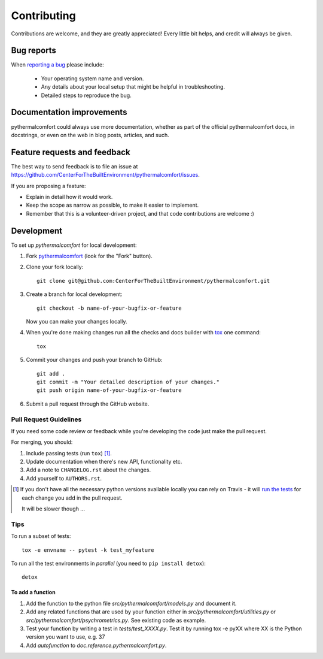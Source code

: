 ============
Contributing
============

Contributions are welcome, and they are greatly appreciated! Every
little bit helps, and credit will always be given.

Bug reports
===========

When `reporting a bug <https://github.com/CenterForTheBuiltEnvironment/pythermalcomfort/issues>`_ please include:

    * Your operating system name and version.
    * Any details about your local setup that might be helpful in troubleshooting.
    * Detailed steps to reproduce the bug.

Documentation improvements
==========================

pythermalcomfort could always use more documentation, whether as part of the
official pythermalcomfort docs, in docstrings, or even on the web in blog posts,
articles, and such.

Feature requests and feedback
=============================

The best way to send feedback is to file an issue at https://github.com/CenterForTheBuiltEnvironment/pythermalcomfort/issues.

If you are proposing a feature:

* Explain in detail how it would work.
* Keep the scope as narrow as possible, to make it easier to implement.
* Remember that this is a volunteer-driven project, and that code contributions are welcome :)

Development
===========

To set up `pythermalcomfort` for local development:

1. Fork `pythermalcomfort <https://github.com/CenterForTheBuiltEnvironment/pythermalcomfort>`_
   (look for the "Fork" button).
2. Clone your fork locally::

    git clone git@github.com:CenterForTheBuiltEnvironment/pythermalcomfort.git

3. Create a branch for local development::

    git checkout -b name-of-your-bugfix-or-feature

   Now you can make your changes locally.

4. When you're done making changes run all the checks and docs builder with `tox <https://tox.readthedocs.io/en/latest/install.html>`_ one command::

    tox

5. Commit your changes and push your branch to GitHub::

    git add .
    git commit -m "Your detailed description of your changes."
    git push origin name-of-your-bugfix-or-feature

6. Submit a pull request through the GitHub website.

Pull Request Guidelines
-----------------------

If you need some code review or feedback while you're developing the code just make the pull request.

For merging, you should:

1. Include passing tests (run ``tox``) [1]_.
2. Update documentation when there's new API, functionality etc.
3. Add a note to ``CHANGELOG.rst`` about the changes.
4. Add yourself to ``AUTHORS.rst``.

.. [1] If you don't have all the necessary python versions available locally you can rely on Travis - it will
       `run the tests <https://travis-ci.org/CenterForTheBuiltEnvironment/pythermalcomfort/pull_requests>`_ for each change you add in the pull request.

       It will be slower though ...

Tips
----

To run a subset of tests::

    tox -e envname -- pytest -k test_myfeature

To run all the test environments in *parallel* (you need to ``pip install detox``)::

    detox

To add a function
^^^^^^^^^^^^^^^^^

1. Add the function to the python file `src/pythermalcomfort/models.py` and document it.
2. Add any related functions that are used by your function either in `src/pythermalcomfort/utilities.py` or `src/pythermalcomfort/psychrometrics.py`. See existing code as example.
3. Test your function by writing a test in `tests/test_XXXX.py`. Test it by running tox -e pyXX where XX is the Python version you want to use, e.g. 37
4. Add `autofunction` to `doc.reference.pythermalcomfort.py`.
